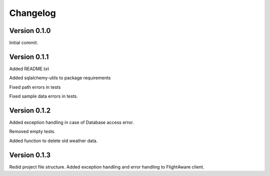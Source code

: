 ===========
Changelog
===========


-------------
Version 0.1.0
-------------
Initial commit.

-------------
Version 0.1.1
-------------
Added README.txt

Added sqlalchemy-utils to package requirements

Fixed path errors in tests

Fixed sample data errors in tests.

-------------
Version 0.1.2
-------------
Added exception handling in case of Database access error.

Removed empty tests.

Added function to delete old weather data.

-------------
Version 0.1.3
-------------
Redid project file structure.
Added exception handling and error handling to FlightAware client.
